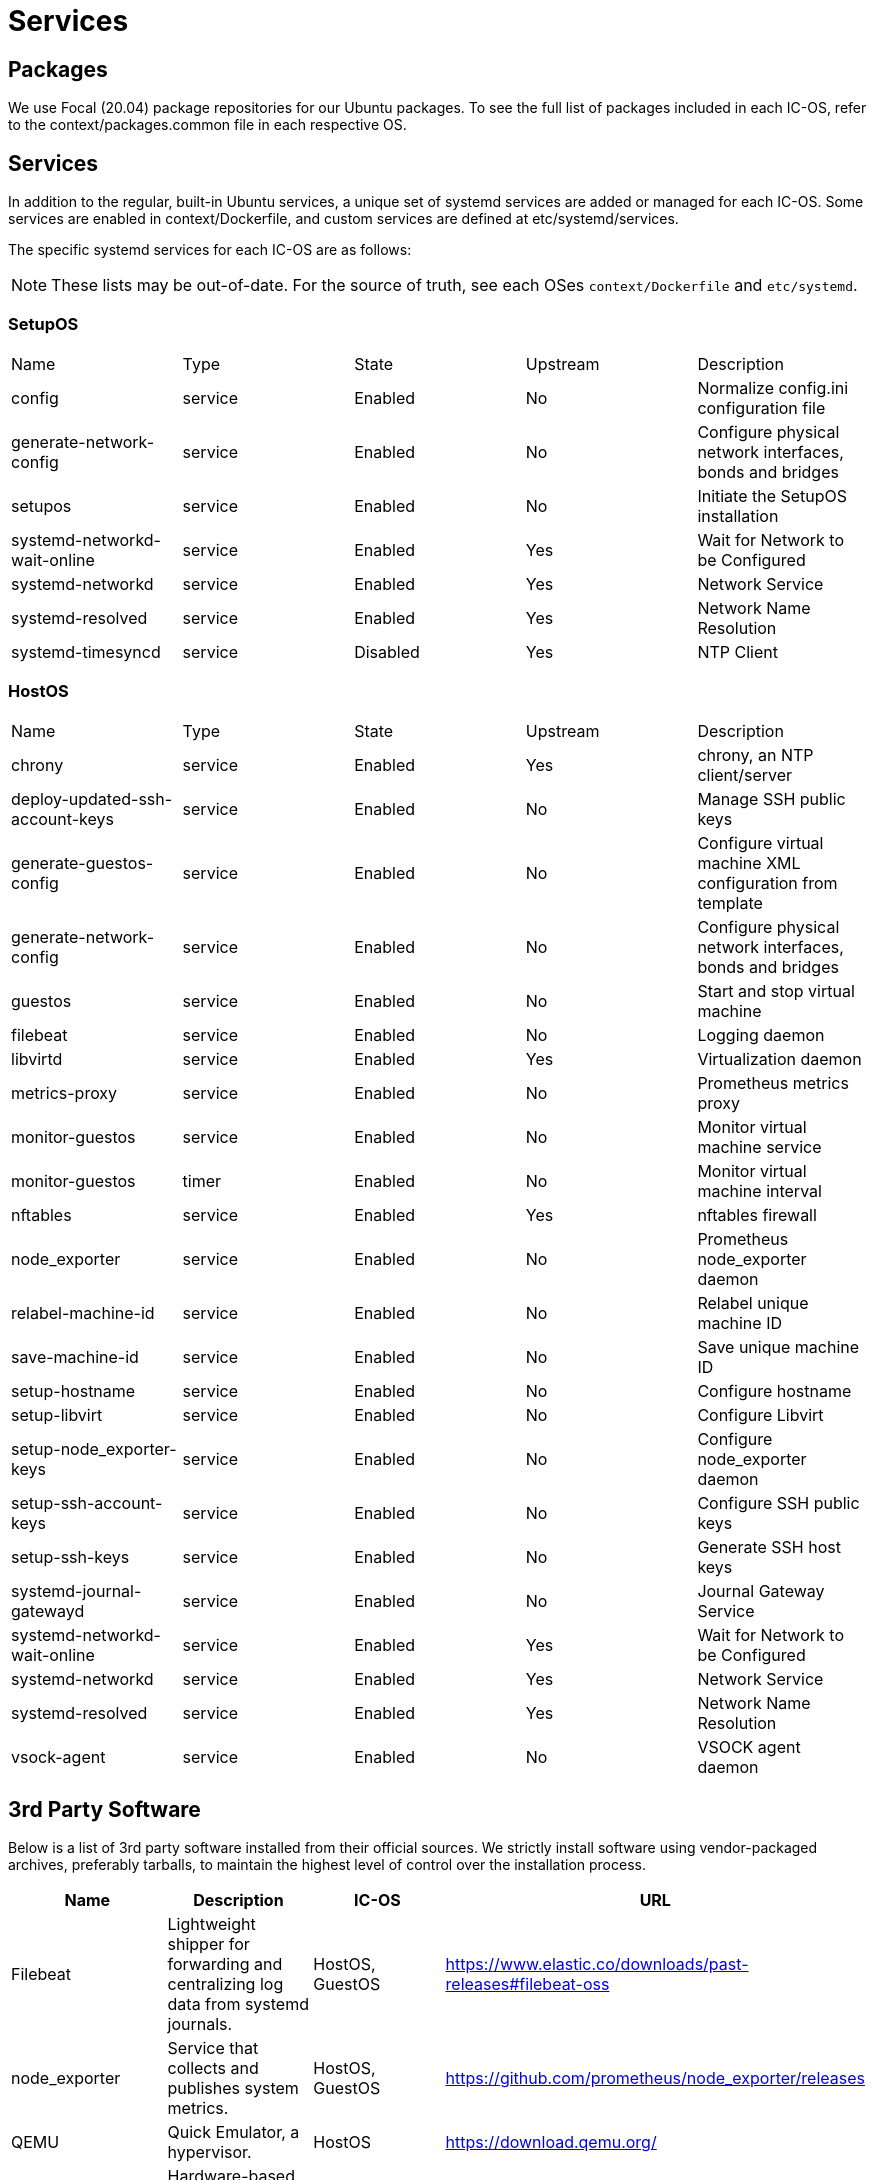 = Services

== Packages

We use Focal (20.04) package repositories for our Ubuntu packages.
To see the full list of packages included in each IC-OS, refer to the context/packages.common file in each respective OS.

== Services

In addition to the regular, built-in Ubuntu services, a unique set of systemd services are added or managed for each IC-OS. Some services are enabled in context/Dockerfile, and custom services are defined at etc/systemd/services.

The specific systemd services for each IC-OS are as follows:

[NOTE]
These lists may be out-of-date. For the source of truth, see each OSes `context/Dockerfile` and `etc/systemd`.

=== SetupOS

|====
|Name                           |Type   |State   |Upstream|Description
|config                         |service|Enabled |No      |Normalize config.ini configuration file
|generate-network-config        |service|Enabled |No      |Configure physical network interfaces, bonds and bridges
|setupos                        |service|Enabled |No      |Initiate the SetupOS installation
|systemd-networkd-wait-online   |service|Enabled |Yes     |Wait for Network to be Configured
|systemd-networkd               |service|Enabled |Yes     |Network Service
|systemd-resolved               |service|Enabled |Yes     |Network Name Resolution
|systemd-timesyncd              |service|Disabled|Yes     |NTP Client
|====

=== HostOS

|====
|Name                           |Type   |State  |Upstream|Description
|chrony                         |service|Enabled|Yes     |chrony, an NTP client/server
|deploy-updated-ssh-account-keys|service|Enabled|No      |Manage SSH public keys
|generate-guestos-config        |service|Enabled|No      |Configure virtual machine XML configuration from template
|generate-network-config        |service|Enabled|No      |Configure physical network interfaces, bonds and bridges
|guestos                        |service|Enabled|No      |Start and stop virtual machine
|filebeat                       |service|Enabled|No      |Logging daemon
|libvirtd                       |service|Enabled|Yes     |Virtualization daemon
|metrics-proxy                  |service|Enabled|No      |Prometheus metrics proxy
|monitor-guestos                |service|Enabled|No      |Monitor virtual machine service
|monitor-guestos                |timer  |Enabled|No      |Monitor virtual machine interval
|nftables                       |service|Enabled|Yes     |nftables firewall
|node_exporter                  |service|Enabled|No      |Prometheus node_exporter daemon
|relabel-machine-id             |service|Enabled|No      |Relabel unique machine ID
|save-machine-id                |service|Enabled|No      |Save unique machine ID
|setup-hostname                 |service|Enabled|No      |Configure hostname
|setup-libvirt                  |service|Enabled|No      |Configure Libvirt
|setup-node_exporter-keys       |service|Enabled|No      |Configure node_exporter daemon
|setup-ssh-account-keys         |service|Enabled|No      |Configure SSH public keys
|setup-ssh-keys                 |service|Enabled|No      |Generate SSH host keys
|systemd-journal-gatewayd       |service|Enabled|No      |Journal Gateway Service
|systemd-networkd-wait-online   |service|Enabled|Yes     |Wait for Network to be Configured
|systemd-networkd               |service|Enabled|Yes     |Network Service
|systemd-resolved               |service|Enabled|Yes     |Network Name Resolution
|vsock-agent                    |service|Enabled|No      |VSOCK agent daemon
|====

== 3rd Party Software

Below is a list of 3rd party software installed from their official sources. We strictly install software using vendor-packaged archives, preferably tarballs, to maintain the highest level of control over the installation process.

|====
|Name           |Description | IC-OS |URL

|Filebeat       |Lightweight shipper for forwarding and centralizing log data from systemd journals. | HostOS, GuestOS |https://www.elastic.co/downloads/past-releases#filebeat-oss

|node_exporter  |Service that collects and publishes system metrics. | HostOS, GuestOS |https://github.com/prometheus/node_exporter/releases

|QEMU           |Quick Emulator, a hypervisor.| HostOS |https://download.qemu.org/

|SEV           |Hardware-based memory encryption.| SetupOS |https://github.com/dfinity/AMDSEV/releases

|====
